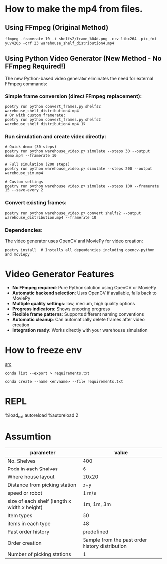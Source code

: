 * How to make the mp4 from files.

** Using FFmpeg (Original Method)

#+BEGIN_SRC shell
  ffmpeg -framerate 10 -i shelfs2/frame_%04d.png -c:v libx264 -pix_fmt yuv420p -crf 23 warehouse_shelf_distribution4.mp4
#+END_SRC

** Using Python Video Generator (New Method - No FFmpeg Required!)

The new Python-based video generator eliminates the need for external FFmpeg commands:

*** Simple frame conversion (direct FFmpeg replacement):
#+BEGIN_SRC shell
  poetry run python convert_frames.py shelfs2 warehouse_shelf_distribution4.mp4
  # Or with custom framerate:
  poetry run python convert_frames.py shelfs2 warehouse_shelf_distribution4.mp4 15
#+END_SRC

*** Run simulation and create video directly:
#+BEGIN_SRC shell
  # Quick demo (30 steps)
  poetry run python warehouse_video.py simulate --steps 30 --output demo.mp4 --framerate 10

  # Full simulation (200 steps)
  poetry run python warehouse_video.py simulate --steps 200 --output warehouse_sim.mp4

  # Custom settings
  poetry run python warehouse_video.py simulate --steps 100 --framerate 15 --save-every 2
#+END_SRC

*** Convert existing frames:
#+BEGIN_SRC shell
  poetry run python warehouse_video.py convert shelfs2 --output warehouse_distribution.mp4 --framerate 10
#+END_SRC

*** Dependencies:
The video generator uses OpenCV and MoviePy for video creation:
#+BEGIN_SRC shell
  poetry install  # Installs all dependencies including opencv-python and moviepy
#+END_SRC

* Video Generator Features

- **No FFmpeg required**: Pure Python solution using OpenCV or MoviePy
- **Automatic backend selection**: Uses OpenCV if available, falls back to MoviePy
- **Multiple quality settings**: low, medium, high quality options
- **Progress indicators**: Shows encoding progress
- **Flexible frame patterns**: Supports different naming conventions
- **Automatic cleanup**: Can automatically delete frames after video creation
- **Integration ready**: Works directly with your warehouse simulation

* How to freeze env
[[https://stackoverflow.com/q/41249401][src]]

#+BEGIN_SRC shell
  conda list --export > requirements.txt
#+END_SRC


#+BEGIN_SRC shell
  conda create --name <envname> --file requirements.txt
#+END_SRC

* REPL

%load_ext autoreload
%autoreload 2

* Assumtion

| parameter                                    |                                           value |
|----------------------------------------------+-------------------------------------------------|
| No. Shelves                                  |                                             400 |
| Pods in each Shelves                         |                                               6 |
| Where house layout                           |                                           20x20 |
| Distance from picking station                |                                             x+y |
| speed or robot                               |                                           1 m/s |
| size of each shelf (length x width x height) |                                      1m, 1m, 3m |
| Item types                                   |                                              50 |
| items in each type                           |                                              48 |
| Past order history                           |                                      predefined |
| Order creation                               | Sample from the past order history distribution |
| Number of picking stations                   |                                               1 |
